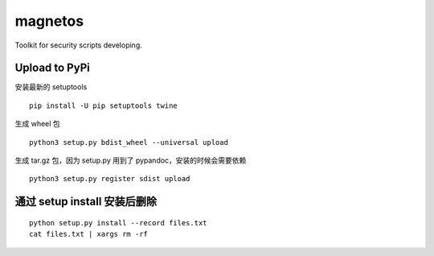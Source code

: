 magnetos
========

Toolkit for security scripts developing.

Upload to PyPi
--------------

安装最新的 setuptools

::

    pip install -U pip setuptools twine

生成 wheel 包

::

    python3 setup.py bdist_wheel --universal upload

生成 tar.gz 包，因为 setup.py 用到了 pypandoc，安装的时候会需要依赖

::

    python3 setup.py register sdist upload

通过 setup install 安装后删除
-----------------------------

::

    python setup.py install --record files.txt
    cat files.txt | xargs rm -rf


